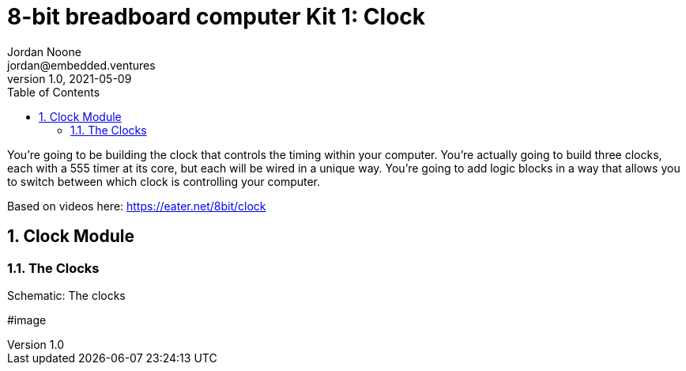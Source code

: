 :showtitle:
:toc: left
:sectnumlevels: 10
:toclevels: 10
:numbered:
:icons: font

= 8-bit breadboard computer Kit 1: Clock
Jordan Noone <jordan@embedded.ventures>
v1.0, 2021-05-09

You’re going to be building the clock that controls the timing within your computer. You’re actually going to build three clocks, each with a 555 timer at its core, but each will be wired in a unique way. You’re going to add logic blocks in a way that allows you to switch between which clock is controlling your computer.

Based on videos here: https://eater.net/8bit/clock

== Clock Module

=== The Clocks

[#img-the-clocks]
.Schematic: The clocks
#image::
